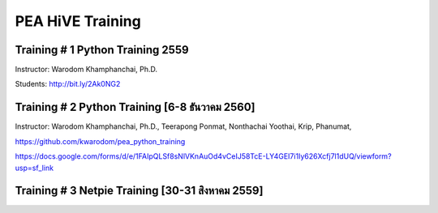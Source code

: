 .. _pea_hive_training:

PEA HiVE Training
=================

Training # 1 Python Training 2559
---------------------------------

Instructor: Warodom Khamphanchai, Ph.D.

Students: http://bit.ly/2Ak0NG2

Training # 2 Python Training ​[6-8 ธันวาคม 2560]
----------------------------------------------
Instructor: Warodom Khamphanchai, Ph.D., Teerapong Ponmat, Nonthachai Yoothai,
Krip, Phanumat,

https://github.com/kwarodom/pea_python_training

https://docs.google.com/forms/d/e/1FAIpQLSf8sNlVKnAuOd4vCeIJ58TcE-LY4GEI7i1Iy626Xcfj7l1dUQ/viewform?usp=sf_link

Training # 3 Netpie Training ​[30-31 สิงหาคม 2559]
-----------------------------------------------

.. image:: ../img/pea_hive/netpietraining.png
   :width: 100%
